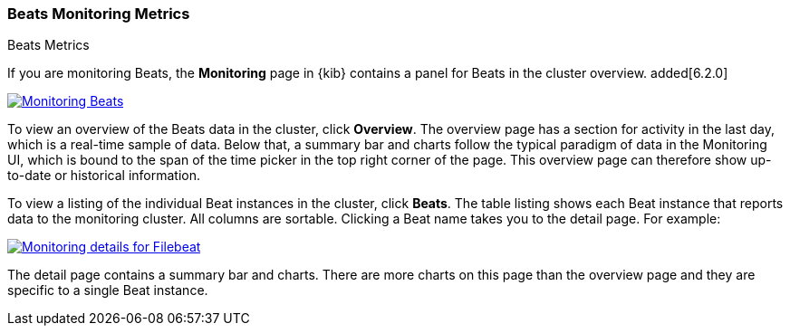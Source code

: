 [role="xpack"]
[[beats-page]]
=== Beats Monitoring Metrics
++++
<titleabbrev>Beats Metrics</titleabbrev>
++++

If you are monitoring Beats, the *Monitoring* page in {kib} contains a panel for
Beats in the cluster overview. added[6.2.0]

[role="screenshot"]
image::monitoring/images/monitoring-beats.jpg["Monitoring Beats",link="images/monitoring-beats.jpg"]

To view an overview of the Beats data in the cluster, click *Overview*. The
overview page has a section for activity in the last day, which is a real-time
sample of data. Below that, a summary bar and charts follow the typical paradigm
of data in the Monitoring UI, which is bound to the span of the time picker in
the top right corner of the page. This overview page can therefore show
up-to-date or historical information.

To view a listing of the individual Beat instances in the cluster, click *Beats*.
The table listing shows each Beat instance that reports data to the monitoring
cluster. All columns are sortable. Clicking a Beat name takes you to the detail
page. For example:

[role="screenshot"]
image::monitoring/images/monitoring-beats-detail.jpg["Monitoring details for Filebeat",link="images/monitoring-beats-detail.jpg"]

The detail page contains a summary bar and charts. There are more charts on this
page than the overview page and they are specific to a single Beat instance.

